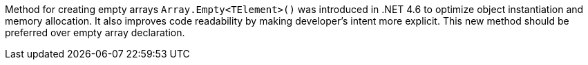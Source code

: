 Method for creating empty arrays ``Array.Empty<TElement>()`` was introduced in .NET 4.6 to optimize object instantiation and memory allocation. It also improves code readability by making developer's intent more explicit. This new method should be preferred over empty array declaration.
